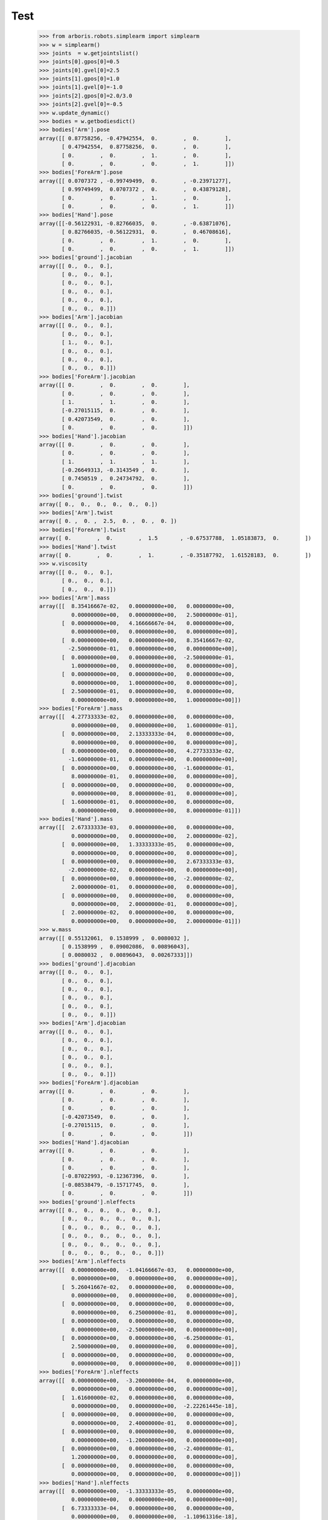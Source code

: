 
Test 
====


    >>> from arboris.robots.simplearm import simplearm
    >>> w = simplearm()
    >>> joints  = w.getjointslist()
    >>> joints[0].gpos[0]=0.5
    >>> joints[0].gvel[0]=2.5
    >>> joints[1].gpos[0]=1.0
    >>> joints[1].gvel[0]=-1.0
    >>> joints[2].gpos[0]=2.0/3.0
    >>> joints[2].gvel[0]=-0.5
    >>> w.update_dynamic()
    >>> bodies = w.getbodiesdict()
    >>> bodies['Arm'].pose
    array([[ 0.87758256, -0.47942554,  0.        ,  0.        ],
           [ 0.47942554,  0.87758256,  0.        ,  0.        ],
           [ 0.        ,  0.        ,  1.        ,  0.        ],
           [ 0.        ,  0.        ,  0.        ,  1.        ]])
    >>> bodies['ForeArm'].pose
    array([[ 0.0707372 , -0.99749499,  0.        , -0.23971277],
           [ 0.99749499,  0.0707372 ,  0.        ,  0.43879128],
           [ 0.        ,  0.        ,  1.        ,  0.        ],
           [ 0.        ,  0.        ,  0.        ,  1.        ]])
    >>> bodies['Hand'].pose
    array([[-0.56122931, -0.82766035,  0.        , -0.63871076],
           [ 0.82766035, -0.56122931,  0.        ,  0.46708616],
           [ 0.        ,  0.        ,  1.        ,  0.        ],
           [ 0.        ,  0.        ,  0.        ,  1.        ]])
    >>> bodies['ground'].jacobian
    array([[ 0.,  0.,  0.],
           [ 0.,  0.,  0.],
           [ 0.,  0.,  0.],
           [ 0.,  0.,  0.],
           [ 0.,  0.,  0.],
           [ 0.,  0.,  0.]])
    >>> bodies['Arm'].jacobian
    array([[ 0.,  0.,  0.],
           [ 0.,  0.,  0.],
           [ 1.,  0.,  0.],
           [ 0.,  0.,  0.],
           [ 0.,  0.,  0.],
           [ 0.,  0.,  0.]])
    >>> bodies['ForeArm'].jacobian
    array([[ 0.        ,  0.        ,  0.        ],
           [ 0.        ,  0.        ,  0.        ],
           [ 1.        ,  1.        ,  0.        ],
           [-0.27015115,  0.        ,  0.        ],
           [ 0.42073549,  0.        ,  0.        ],
           [ 0.        ,  0.        ,  0.        ]])
    >>> bodies['Hand'].jacobian
    array([[ 0.        ,  0.        ,  0.        ],
           [ 0.        ,  0.        ,  0.        ],
           [ 1.        ,  1.        ,  1.        ],
           [-0.26649313, -0.3143549 ,  0.        ],
           [ 0.7450519 ,  0.24734792,  0.        ],
           [ 0.        ,  0.        ,  0.        ]])
    >>> bodies['ground'].twist
    array([ 0.,  0.,  0.,  0.,  0.,  0.])
    >>> bodies['Arm'].twist
    array([ 0. ,  0. ,  2.5,  0. ,  0. ,  0. ])
    >>> bodies['ForeArm'].twist
    array([ 0.        ,  0.        ,  1.5       , -0.67537788,  1.05183873,  0.        ])
    >>> bodies['Hand'].twist
    array([ 0.        ,  0.        ,  1.        , -0.35187792,  1.61528183,  0.        ])
    >>> w.viscosity
    array([[ 0.,  0.,  0.],
           [ 0.,  0.,  0.],
           [ 0.,  0.,  0.]])
    >>> bodies['Arm'].mass
    array([[  8.35416667e-02,   0.00000000e+00,   0.00000000e+00,
              0.00000000e+00,   0.00000000e+00,   2.50000000e-01],
           [  0.00000000e+00,   4.16666667e-04,   0.00000000e+00,
              0.00000000e+00,   0.00000000e+00,   0.00000000e+00],
           [  0.00000000e+00,   0.00000000e+00,   8.35416667e-02,
             -2.50000000e-01,   0.00000000e+00,   0.00000000e+00],
           [  0.00000000e+00,   0.00000000e+00,  -2.50000000e-01,
              1.00000000e+00,   0.00000000e+00,   0.00000000e+00],
           [  0.00000000e+00,   0.00000000e+00,   0.00000000e+00,
              0.00000000e+00,   1.00000000e+00,   0.00000000e+00],
           [  2.50000000e-01,   0.00000000e+00,   0.00000000e+00,
              0.00000000e+00,   0.00000000e+00,   1.00000000e+00]])
    >>> bodies['ForeArm'].mass
    array([[  4.27733333e-02,   0.00000000e+00,   0.00000000e+00,
              0.00000000e+00,   0.00000000e+00,   1.60000000e-01],
           [  0.00000000e+00,   2.13333333e-04,   0.00000000e+00,
              0.00000000e+00,   0.00000000e+00,   0.00000000e+00],
           [  0.00000000e+00,   0.00000000e+00,   4.27733333e-02,
             -1.60000000e-01,   0.00000000e+00,   0.00000000e+00],
           [  0.00000000e+00,   0.00000000e+00,  -1.60000000e-01,
              8.00000000e-01,   0.00000000e+00,   0.00000000e+00],
           [  0.00000000e+00,   0.00000000e+00,   0.00000000e+00,
              0.00000000e+00,   8.00000000e-01,   0.00000000e+00],
           [  1.60000000e-01,   0.00000000e+00,   0.00000000e+00,
              0.00000000e+00,   0.00000000e+00,   8.00000000e-01]])
    >>> bodies['Hand'].mass
    array([[  2.67333333e-03,   0.00000000e+00,   0.00000000e+00,
              0.00000000e+00,   0.00000000e+00,   2.00000000e-02],
           [  0.00000000e+00,   1.33333333e-05,   0.00000000e+00,
              0.00000000e+00,   0.00000000e+00,   0.00000000e+00],
           [  0.00000000e+00,   0.00000000e+00,   2.67333333e-03,
             -2.00000000e-02,   0.00000000e+00,   0.00000000e+00],
           [  0.00000000e+00,   0.00000000e+00,  -2.00000000e-02,
              2.00000000e-01,   0.00000000e+00,   0.00000000e+00],
           [  0.00000000e+00,   0.00000000e+00,   0.00000000e+00,
              0.00000000e+00,   2.00000000e-01,   0.00000000e+00],
           [  2.00000000e-02,   0.00000000e+00,   0.00000000e+00,
              0.00000000e+00,   0.00000000e+00,   2.00000000e-01]])
    >>> w.mass
    array([[ 0.55132061,  0.1538999 ,  0.0080032 ],
           [ 0.1538999 ,  0.09002086,  0.00896043],
           [ 0.0080032 ,  0.00896043,  0.00267333]])
    >>> bodies['ground'].djacobian
    array([[ 0.,  0.,  0.],
           [ 0.,  0.,  0.],
           [ 0.,  0.,  0.],
           [ 0.,  0.,  0.],
           [ 0.,  0.,  0.],
           [ 0.,  0.,  0.]])
    >>> bodies['Arm'].djacobian
    array([[ 0.,  0.,  0.],
           [ 0.,  0.,  0.],
           [ 0.,  0.,  0.],
           [ 0.,  0.,  0.],
           [ 0.,  0.,  0.],
           [ 0.,  0.,  0.]])
    >>> bodies['ForeArm'].djacobian
    array([[ 0.        ,  0.        ,  0.        ],
           [ 0.        ,  0.        ,  0.        ],
           [ 0.        ,  0.        ,  0.        ],
           [-0.42073549,  0.        ,  0.        ],
           [-0.27015115,  0.        ,  0.        ],
           [ 0.        ,  0.        ,  0.        ]])
    >>> bodies['Hand'].djacobian
    array([[ 0.        ,  0.        ,  0.        ],
           [ 0.        ,  0.        ,  0.        ],
           [ 0.        ,  0.        ,  0.        ],
           [-0.87022993, -0.12367396,  0.        ],
           [-0.08538479, -0.15717745,  0.        ],
           [ 0.        ,  0.        ,  0.        ]])
    >>> bodies['ground'].nleffects
    array([[ 0.,  0.,  0.,  0.,  0.,  0.],
           [ 0.,  0.,  0.,  0.,  0.,  0.],
           [ 0.,  0.,  0.,  0.,  0.,  0.],
           [ 0.,  0.,  0.,  0.,  0.,  0.],
           [ 0.,  0.,  0.,  0.,  0.,  0.],
           [ 0.,  0.,  0.,  0.,  0.,  0.]])
    >>> bodies['Arm'].nleffects
    array([[  0.00000000e+00,  -1.04166667e-03,   0.00000000e+00,
              0.00000000e+00,   0.00000000e+00,   0.00000000e+00],
           [  5.26041667e-02,   0.00000000e+00,   0.00000000e+00,
              0.00000000e+00,   0.00000000e+00,   0.00000000e+00],
           [  0.00000000e+00,   0.00000000e+00,   0.00000000e+00,
              0.00000000e+00,   6.25000000e-01,   0.00000000e+00],
           [  0.00000000e+00,   0.00000000e+00,   0.00000000e+00,
              0.00000000e+00,  -2.50000000e+00,   0.00000000e+00],
           [  0.00000000e+00,   0.00000000e+00,  -6.25000000e-01,
              2.50000000e+00,   0.00000000e+00,   0.00000000e+00],
           [  0.00000000e+00,   0.00000000e+00,   0.00000000e+00,
              0.00000000e+00,   0.00000000e+00,   0.00000000e+00]])
    >>> bodies['ForeArm'].nleffects
    array([[  0.00000000e+00,  -3.20000000e-04,   0.00000000e+00,
              0.00000000e+00,   0.00000000e+00,   0.00000000e+00],
           [  1.61600000e-02,   0.00000000e+00,   0.00000000e+00,
              0.00000000e+00,   0.00000000e+00,  -2.22261445e-18],
           [  0.00000000e+00,   0.00000000e+00,   0.00000000e+00,
              0.00000000e+00,   2.40000000e-01,   0.00000000e+00],
           [  0.00000000e+00,   0.00000000e+00,   0.00000000e+00,
              0.00000000e+00,  -1.20000000e+00,   0.00000000e+00],
           [  0.00000000e+00,   0.00000000e+00,  -2.40000000e-01,
              1.20000000e+00,   0.00000000e+00,   0.00000000e+00],
           [  0.00000000e+00,   0.00000000e+00,   0.00000000e+00,
              0.00000000e+00,   0.00000000e+00,   0.00000000e+00]])
    >>> bodies['Hand'].nleffects
    array([[  0.00000000e+00,  -1.33333333e-05,   0.00000000e+00,
              0.00000000e+00,   0.00000000e+00,   0.00000000e+00],
           [  6.73333333e-04,   0.00000000e+00,   0.00000000e+00,
              0.00000000e+00,   0.00000000e+00,  -1.10961316e-18],
           [  0.00000000e+00,   0.00000000e+00,   0.00000000e+00,
              0.00000000e+00,   2.00000000e-02,   0.00000000e+00],
           [  0.00000000e+00,   0.00000000e+00,   0.00000000e+00,
              0.00000000e+00,  -2.00000000e-01,   0.00000000e+00],
           [  0.00000000e+00,   0.00000000e+00,  -2.00000000e-02,
              2.00000000e-01,   0.00000000e+00,   0.00000000e+00],
           [  0.00000000e+00,   0.00000000e+00,   0.00000000e+00,
              0.00000000e+00,   0.00000000e+00,   0.00000000e+00]])
    >>> w.nleffects
    array([[ 0.11838112, -0.15894538, -0.01490104],
           [ 0.27979997,  0.00247348, -0.00494696],
           [ 0.03230564,  0.00742044,  0.        ]])


